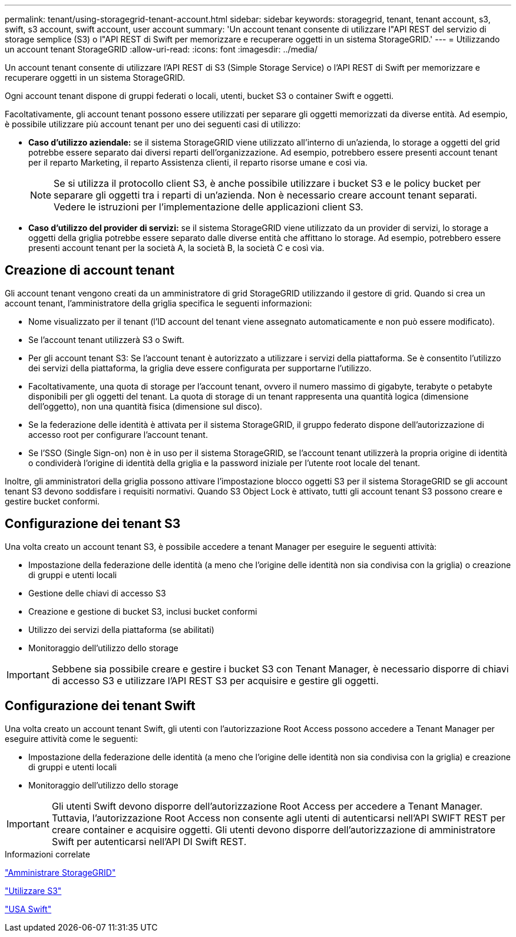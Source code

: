---
permalink: tenant/using-storagegrid-tenant-account.html 
sidebar: sidebar 
keywords: storagegrid, tenant, tenant account, s3, swift, s3 account, swift account, user account 
summary: 'Un account tenant consente di utilizzare l"API REST del servizio di storage semplice (S3) o l"API REST di Swift per memorizzare e recuperare oggetti in un sistema StorageGRID.' 
---
= Utilizzando un account tenant StorageGRID
:allow-uri-read: 
:icons: font
:imagesdir: ../media/


[role="lead"]
Un account tenant consente di utilizzare l'API REST di S3 (Simple Storage Service) o l'API REST di Swift per memorizzare e recuperare oggetti in un sistema StorageGRID.

Ogni account tenant dispone di gruppi federati o locali, utenti, bucket S3 o container Swift e oggetti.

Facoltativamente, gli account tenant possono essere utilizzati per separare gli oggetti memorizzati da diverse entità. Ad esempio, è possibile utilizzare più account tenant per uno dei seguenti casi di utilizzo:

* *Caso d'utilizzo aziendale:* se il sistema StorageGRID viene utilizzato all'interno di un'azienda, lo storage a oggetti del grid potrebbe essere separato dai diversi reparti dell'organizzazione. Ad esempio, potrebbero essere presenti account tenant per il reparto Marketing, il reparto Assistenza clienti, il reparto risorse umane e così via.
+

NOTE: Se si utilizza il protocollo client S3, è anche possibile utilizzare i bucket S3 e le policy bucket per separare gli oggetti tra i reparti di un'azienda. Non è necessario creare account tenant separati. Vedere le istruzioni per l'implementazione delle applicazioni client S3.

* *Caso d'utilizzo del provider di servizi:* se il sistema StorageGRID viene utilizzato da un provider di servizi, lo storage a oggetti della griglia potrebbe essere separato dalle diverse entità che affittano lo storage. Ad esempio, potrebbero essere presenti account tenant per la società A, la società B, la società C e così via.




== Creazione di account tenant

Gli account tenant vengono creati da un amministratore di grid StorageGRID utilizzando il gestore di grid. Quando si crea un account tenant, l'amministratore della griglia specifica le seguenti informazioni:

* Nome visualizzato per il tenant (l'ID account del tenant viene assegnato automaticamente e non può essere modificato).
* Se l'account tenant utilizzerà S3 o Swift.
* Per gli account tenant S3: Se l'account tenant è autorizzato a utilizzare i servizi della piattaforma. Se è consentito l'utilizzo dei servizi della piattaforma, la griglia deve essere configurata per supportarne l'utilizzo.
* Facoltativamente, una quota di storage per l'account tenant, ovvero il numero massimo di gigabyte, terabyte o petabyte disponibili per gli oggetti del tenant. La quota di storage di un tenant rappresenta una quantità logica (dimensione dell'oggetto), non una quantità fisica (dimensione sul disco).
* Se la federazione delle identità è attivata per il sistema StorageGRID, il gruppo federato dispone dell'autorizzazione di accesso root per configurare l'account tenant.
* Se l'SSO (Single Sign-on) non è in uso per il sistema StorageGRID, se l'account tenant utilizzerà la propria origine di identità o condividerà l'origine di identità della griglia e la password iniziale per l'utente root locale del tenant.


Inoltre, gli amministratori della griglia possono attivare l'impostazione blocco oggetti S3 per il sistema StorageGRID se gli account tenant S3 devono soddisfare i requisiti normativi. Quando S3 Object Lock è attivato, tutti gli account tenant S3 possono creare e gestire bucket conformi.



== Configurazione dei tenant S3

Una volta creato un account tenant S3, è possibile accedere a tenant Manager per eseguire le seguenti attività:

* Impostazione della federazione delle identità (a meno che l'origine delle identità non sia condivisa con la griglia) o creazione di gruppi e utenti locali
* Gestione delle chiavi di accesso S3
* Creazione e gestione di bucket S3, inclusi bucket conformi
* Utilizzo dei servizi della piattaforma (se abilitati)
* Monitoraggio dell'utilizzo dello storage



IMPORTANT: Sebbene sia possibile creare e gestire i bucket S3 con Tenant Manager, è necessario disporre di chiavi di accesso S3 e utilizzare l'API REST S3 per acquisire e gestire gli oggetti.



== Configurazione dei tenant Swift

Una volta creato un account tenant Swift, gli utenti con l'autorizzazione Root Access possono accedere a Tenant Manager per eseguire attività come le seguenti:

* Impostazione della federazione delle identità (a meno che l'origine delle identità non sia condivisa con la griglia) e creazione di gruppi e utenti locali
* Monitoraggio dell'utilizzo dello storage



IMPORTANT: Gli utenti Swift devono disporre dell'autorizzazione Root Access per accedere a Tenant Manager. Tuttavia, l'autorizzazione Root Access non consente agli utenti di autenticarsi nell'API SWIFT REST per creare container e acquisire oggetti. Gli utenti devono disporre dell'autorizzazione di amministratore Swift per autenticarsi nell'API DI Swift REST.

.Informazioni correlate
link:../admin/index.html["Amministrare StorageGRID"]

link:../s3/index.html["Utilizzare S3"]

link:../swift/index.html["USA Swift"]
